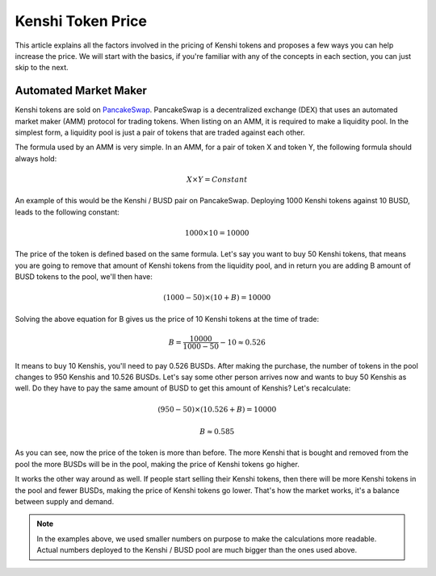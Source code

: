 Kenshi Token Price
==================

This article explains all the factors involved in the pricing of Kenshi
tokens and proposes a few ways you can help increase the price. We will
start with the basics, if you're familiar with any of the concepts in each
section, you can just skip to the next.

Automated Market Maker
----------------------

Kenshi tokens are sold on PancakeSwap_. PancakeSwap is a decentralized
exchange (DEX) that uses an automated market maker (AMM) protocol for trading
tokens. When listing on an AMM, it is required to make a liquidity pool.
In the simplest form, a liquidity pool is just a pair of tokens that are traded
against each other.

The formula used by an AMM is very simple. In an AMM, for a pair of token X
and token Y, the following formula should always hold:

.. math::
  X \times Y = Constant

An example of this would be the Kenshi / BUSD pair on PancakeSwap. Deploying
1000 Kenshi tokens against 10 BUSD, leads to the following constant:

.. math::
  1000 \times 10 = 10000

The price of the token is defined based on the same formula. Let's say you
want to buy 50 Kenshi tokens, that means you are going to remove
that amount of Kenshi tokens from the liquidity pool, and in return you are
adding B amount of BUSD tokens to the pool, we'll then have:

.. math::
  (1000 - 50) \times (10 + B) = 10000

Solving the above equation for B gives us the price of 10 Kenshi tokens
at the time of trade:

.. math::
  B = \dfrac{10000}{1000 - 50} - 10 \approx 0.526

It means to buy 10 Kenshis, you'll need to pay 0.526 BUSDs. After making the
purchase, the number of tokens in the pool changes to 950 Kenshis and 10.526 BUSDs.
Let's say some other person arrives now and wants to buy 50 Kenshis as well.
Do they have to pay the same amount of BUSD to get this amount of Kenshis?
Let's recalculate:

.. math::
  (950 - 50) \times (10.526 + B) = 10000

.. math::
  B \approx	0.585

As you can see, now the price of the token is more than before. The more
Kenshi that is bought and removed from the pool the more BUSDs will be in the pool,
making the price of Kenshi tokens go higher.

It works the other way around as well. If people start selling their Kenshi tokens, then
there will be more Kenshi tokens in the pool and fewer BUSDs, making the price of Kenshi
tokens go lower. That's how the market works, it's a balance between supply and demand.

.. note::
  In the examples above, we used smaller numbers on purpose to make the calculations
  more readable. Actual numbers deployed to the Kenshi / BUSD pool are much bigger
  than the ones used above.

.. _PancakeSwap: https://pancakeswap.finance
